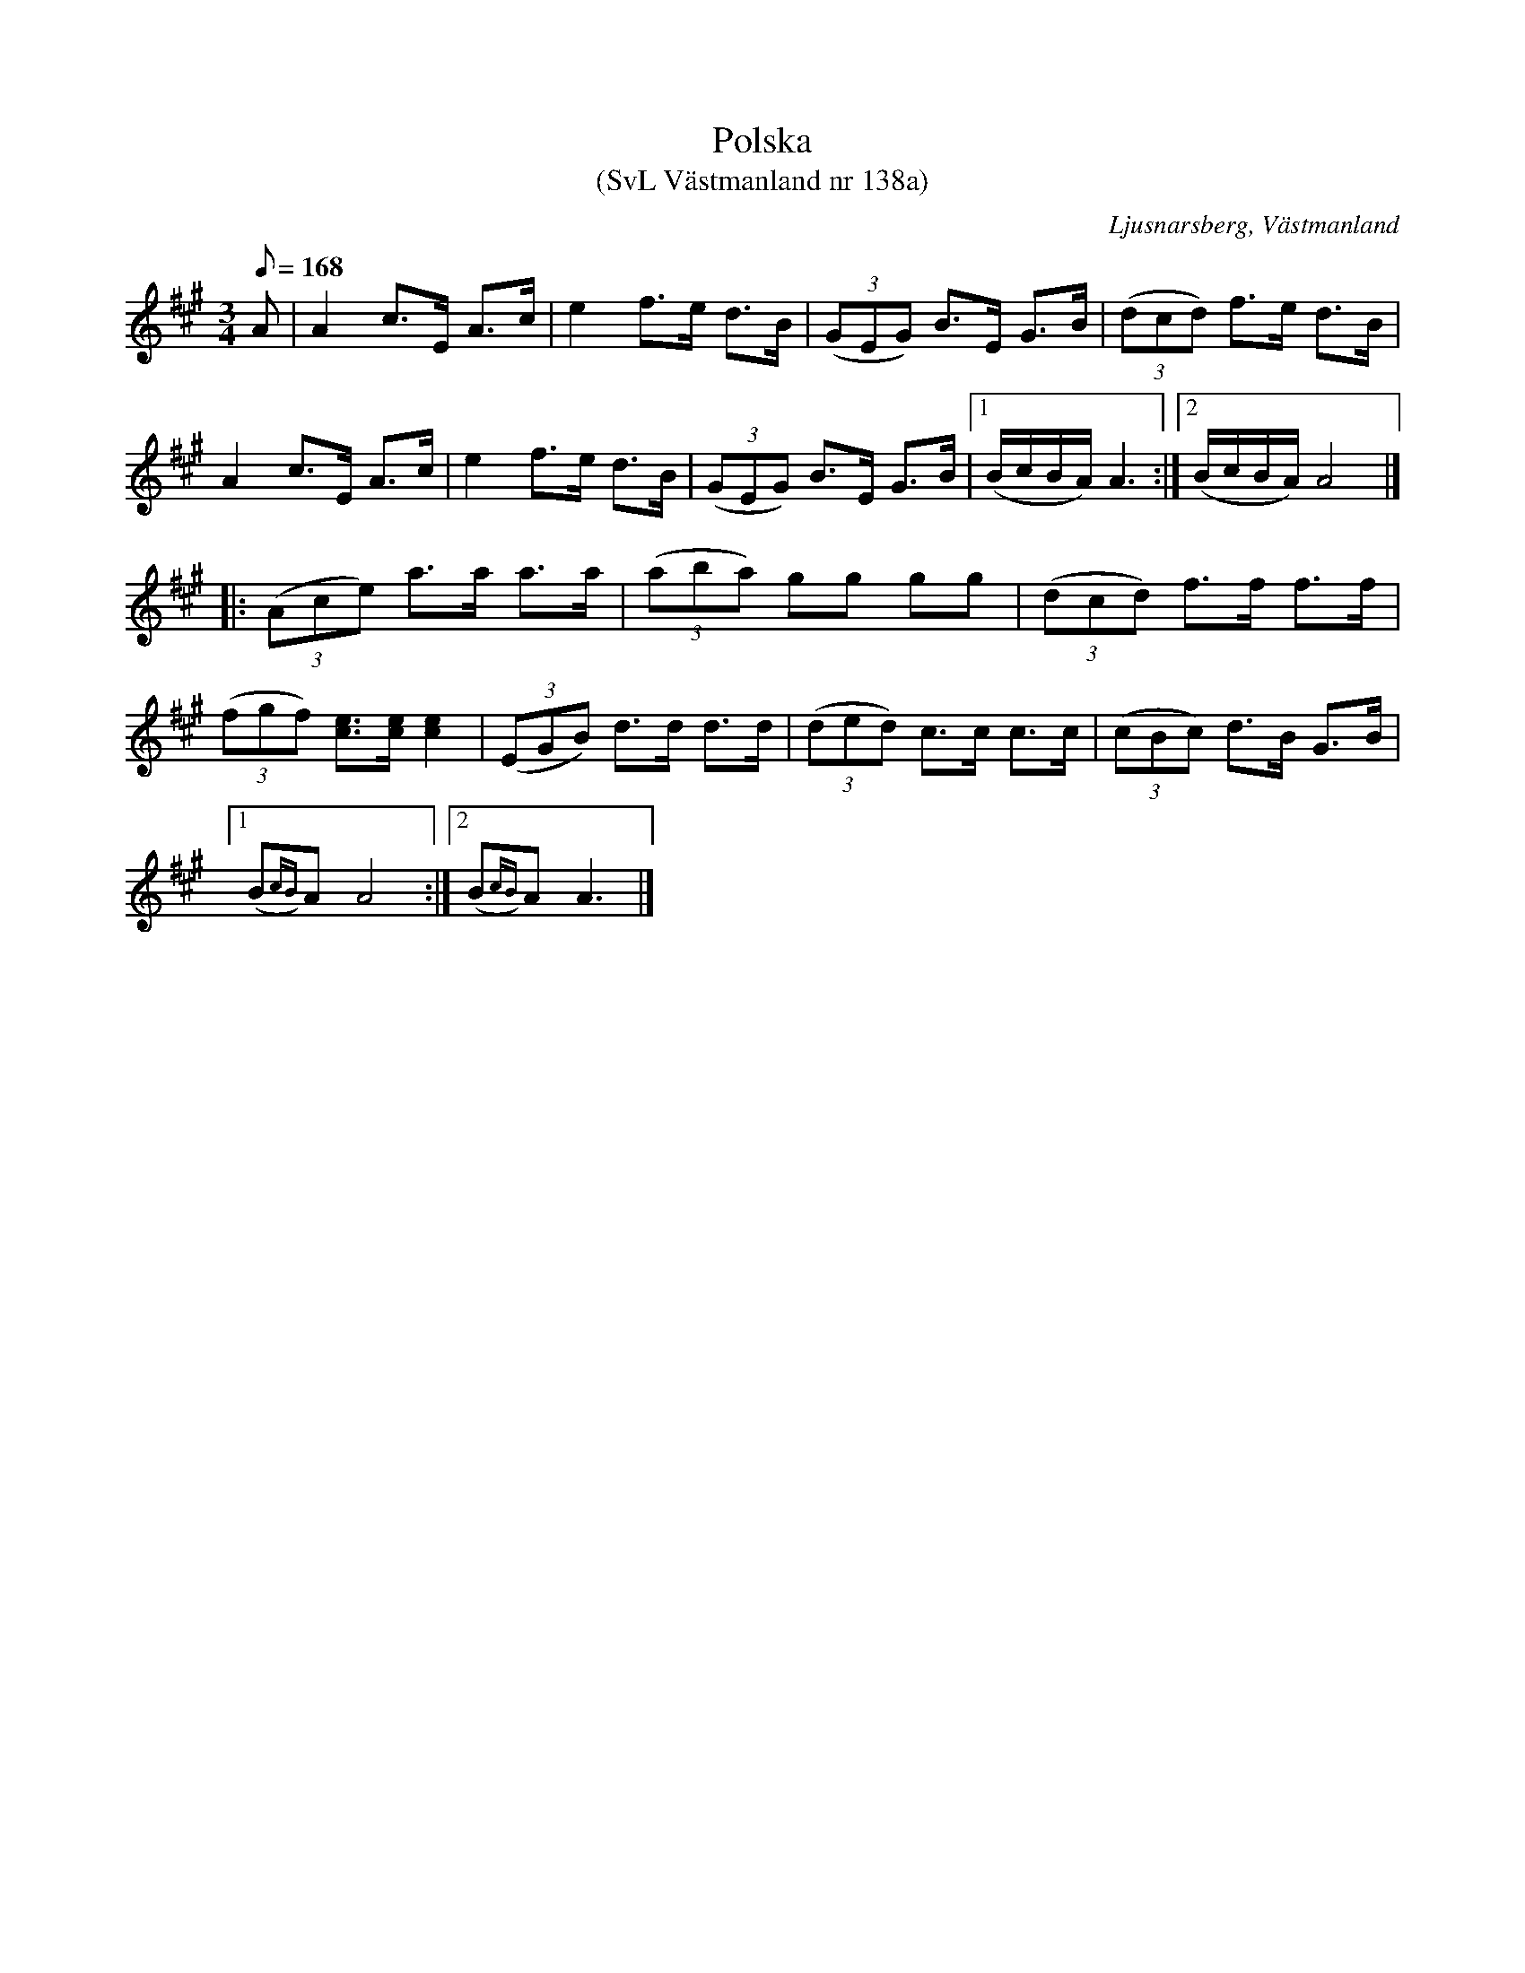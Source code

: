 %%abc-charset utf-8

X:138
T:Polska
T:(SvL Västmanland nr 138a)
B:Svenska Låtar Västmanland nr 138
O:Ljusnarsberg, Västmanland
S:efter Johan August Nordvall
N:I SvL finns även en uppteckning med AEAE-stämning.
R:Polska
Z:Nils L
M:3/4
L:1/8
Q:168
K:A
A | A2 c>E A>c | e2 f>e d>B | ((3GEG) B>E G>B |  ((3dcd)    f>e d>B  |
    A2 c>E A>c | e2 f>e d>B | ((3GEG) B>E G>B |1 (B/c/B/A/) A3      :|2 (B/c/B/A/) A4 |] |:
((3Ace) a>a a>a | ((3aba) gg gg | ((3dcd) f>f f>f |
((3fgf) [ec]>[ec] [e2c2] | ((3EGB) d>d d>d | ((3ded) c>c c>c | ((3cBc) d>B G>B |1
(B{cB})A A4 :|2 (B{cB})A A3 |]

